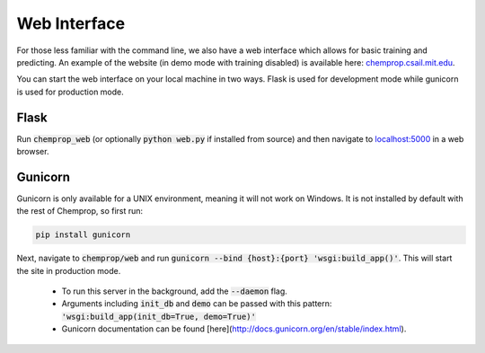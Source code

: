Web Interface
=============


For those less familiar with the command line, we also have a web interface which allows for basic training and predicting. An example of the website (in demo mode with training disabled) is available here: `<chemprop.csail.mit.edu>`_.

.. image:: _static/images/web_train.png
   :alt: Training with our web interface

.. image:: _static/images/web_predict.png
   :alt: Predicting with our web interface

You can start the web interface on your local machine in two ways. Flask is used for development mode while gunicorn is used for production mode.

Flask
-----

Run :code:`chemprop_web` (or optionally :code:`python web.py` if installed from source) and then navigate to `localhost:5000 <http://localhost:5000>`_ in a web browser.

Gunicorn
--------

Gunicorn is only available for a UNIX environment, meaning it will not work on Windows. It is not installed by default with the rest of Chemprop, so first run:

.. code-block::

   pip install gunicorn

Next, navigate to :code:`chemprop/web` and run :code:`gunicorn --bind {host}:{port} 'wsgi:build_app()'`. This will start the site in production mode.

   * To run this server in the background, add the :code:`--daemon` flag.
   * Arguments including :code:`init_db` and :code:`demo` can be passed with this pattern: :code:`'wsgi:build_app(init_db=True, demo=True)'`
   * Gunicorn documentation can be found [here](http://docs.gunicorn.org/en/stable/index.html).
